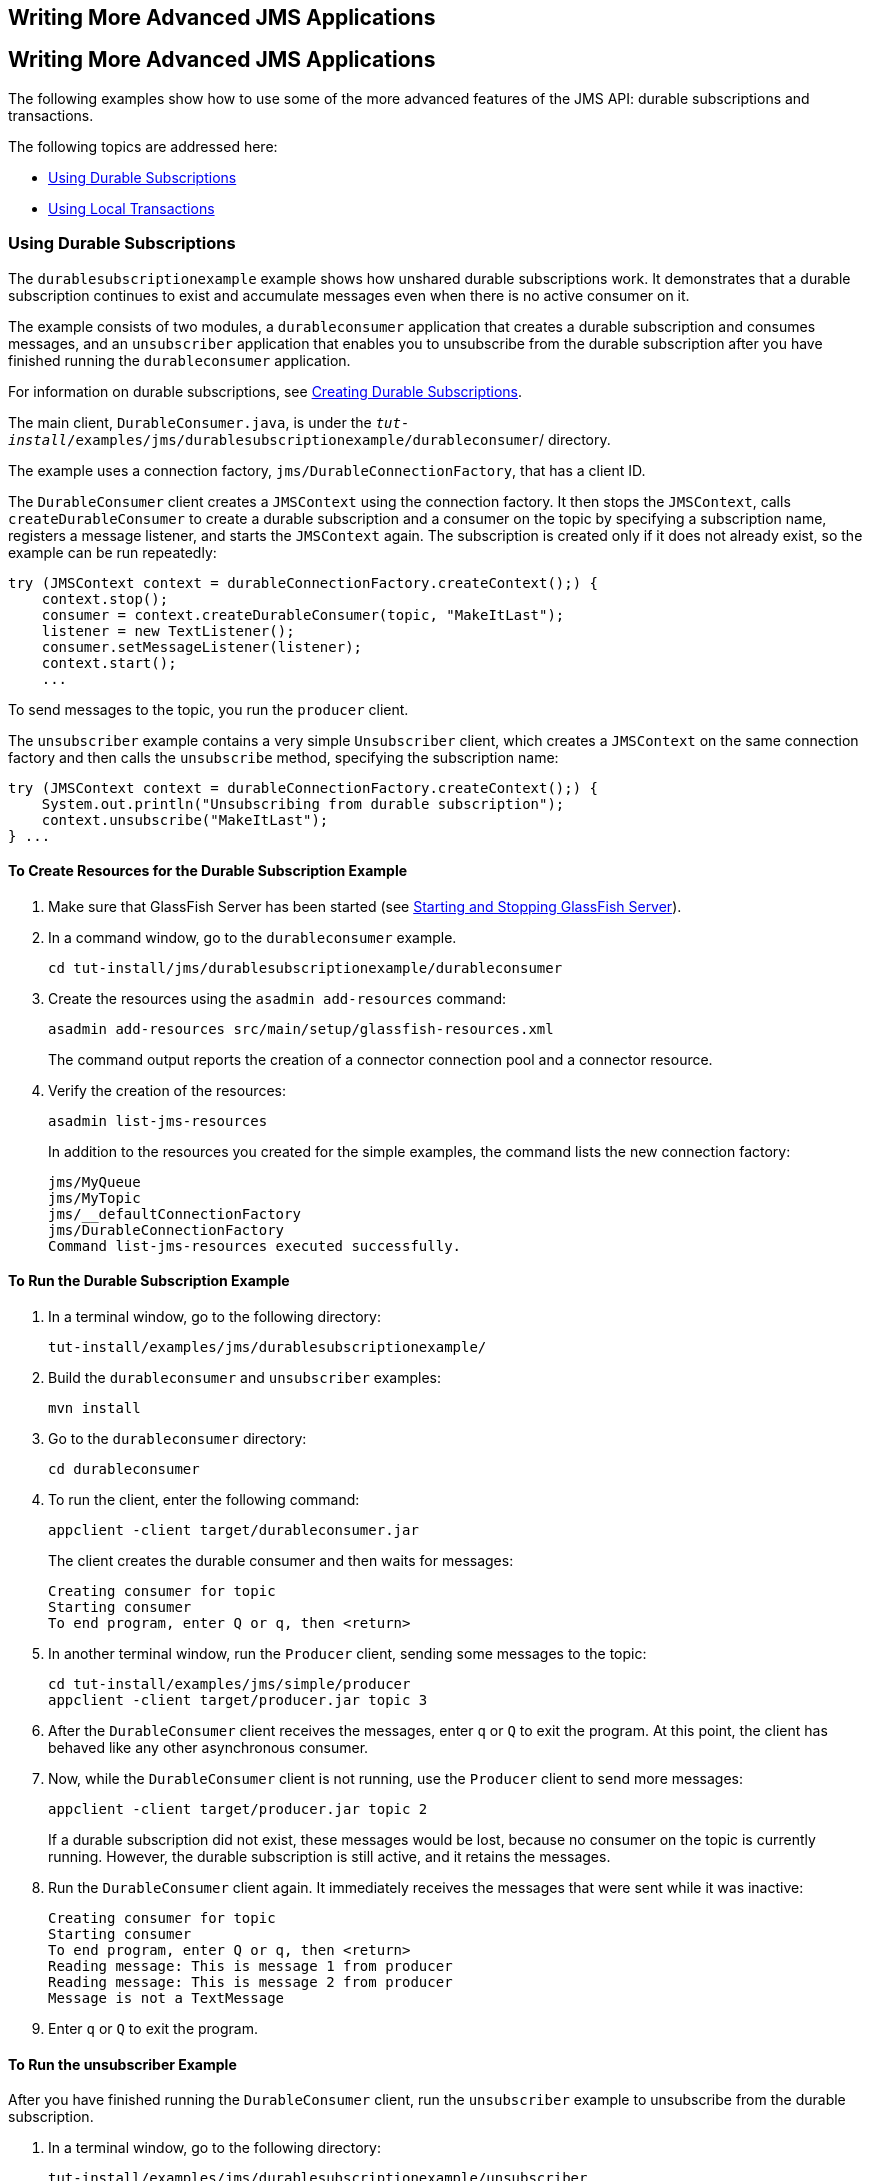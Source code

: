 ## Writing More Advanced JMS Applications


[[GIWFH]][[writing-more-advanced-jms-applications]]

Writing More Advanced JMS Applications
--------------------------------------

The following examples show how to use some of the more advanced
features of the JMS API: durable subscriptions and transactions.

The following topics are addressed here:

* link:#BNCGG[Using Durable Subscriptions]
* link:#BNCGJ[Using Local Transactions]

[[BNCGG]][[using-durable-subscriptions]]

Using Durable Subscriptions
~~~~~~~~~~~~~~~~~~~~~~~~~~~

The `durablesubscriptionexample` example shows how unshared durable
subscriptions work. It demonstrates that a durable subscription
continues to exist and accumulate messages even when there is no active
consumer on it.

The example consists of two modules, a `durableconsumer` application
that creates a durable subscription and consumes messages, and an
`unsubscriber` application that enables you to unsubscribe from the
durable subscription after you have finished running the
`durableconsumer` application.

For information on durable subscriptions, see
link:jms-concepts003.html#BNCGD[Creating Durable Subscriptions].

The main client, `DurableConsumer.java`, is under the
`_tut-install_/examples/jms/durablesubscriptionexample/durableconsumer`/
directory.

The example uses a connection factory, `jms/DurableConnectionFactory`,
that has a client ID.

The `DurableConsumer` client creates a `JMSContext` using the connection
factory. It then stops the `JMSContext`, calls `createDurableConsumer`
to create a durable subscription and a consumer on the topic by
specifying a subscription name, registers a message listener, and starts
the `JMSContext` again. The subscription is created only if it does not
already exist, so the example can be run repeatedly:

[source,oac_no_warn]
----
try (JMSContext context = durableConnectionFactory.createContext();) {
    context.stop();
    consumer = context.createDurableConsumer(topic, "MakeItLast");
    listener = new TextListener();
    consumer.setMessageListener(listener);
    context.start();
    ...
----

To send messages to the topic, you run the `producer` client.

The `unsubscriber` example contains a very simple `Unsubscriber` client,
which creates a `JMSContext` on the same connection factory and then
calls the `unsubscribe` method, specifying the subscription name:

[source,oac_no_warn]
----
try (JMSContext context = durableConnectionFactory.createContext();) {
    System.out.println("Unsubscribing from durable subscription");
    context.unsubscribe("MakeItLast");
} ...
----

[[sthref206]][[to-create-resources-for-the-durable-subscription-example]]

To Create Resources for the Durable Subscription Example
^^^^^^^^^^^^^^^^^^^^^^^^^^^^^^^^^^^^^^^^^^^^^^^^^^^^^^^^

1.  Make sure that GlassFish Server has been started (see
link:usingexamples002.html#BNADI[Starting and Stopping GlassFish
Server]).
2.  In a command window, go to the `durableconsumer` example.
+
[source,oac_no_warn]
----
cd tut-install/jms/durablesubscriptionexample/durableconsumer
----
3.  Create the resources using the `asadmin add-resources` command:
+
[source,oac_no_warn]
----
asadmin add-resources src/main/setup/glassfish-resources.xml
----
+
The command output reports the creation of a connector connection pool
and a connector resource.
4.  Verify the creation of the resources:
+
[source,oac_no_warn]
----
asadmin list-jms-resources
----
+
In addition to the resources you created for the simple examples, the
command lists the new connection factory:
+
[source,oac_no_warn]
----
jms/MyQueue
jms/MyTopic
jms/__defaultConnectionFactory
jms/DurableConnectionFactory
Command list-jms-resources executed successfully.
----

[[GJSCI]][[to-run-the-durable-subscription-example]]

To Run the Durable Subscription Example
^^^^^^^^^^^^^^^^^^^^^^^^^^^^^^^^^^^^^^^

1.  In a terminal window, go to the following directory:
+
[source,oac_no_warn]
----
tut-install/examples/jms/durablesubscriptionexample/
----
2.  Build the `durableconsumer` and `unsubscriber` examples:
+
[source,oac_no_warn]
----
mvn install
----
3.  Go to the `durableconsumer` directory:
+
[source,oac_no_warn]
----
cd durableconsumer
----
4.  To run the client, enter the following command:
+
[source,oac_no_warn]
----
appclient -client target/durableconsumer.jar
----
+
The client creates the durable consumer and then waits for messages:
+
[source,oac_no_warn]
----
Creating consumer for topic
Starting consumer
To end program, enter Q or q, then <return>
----
5.  In another terminal window, run the `Producer` client, sending some
messages to the topic:
+
[source,oac_no_warn]
----
cd tut-install/examples/jms/simple/producer
appclient -client target/producer.jar topic 3
----
6.  After the `DurableConsumer` client receives the messages, enter `q`
or `Q` to exit the program. At this point, the client has behaved like
any other asynchronous consumer.
7.  Now, while the `DurableConsumer` client is not running, use the
`Producer` client to send more messages:
+
[source,oac_no_warn]
----
appclient -client target/producer.jar topic 2
----
+
If a durable subscription did not exist, these messages would be lost,
because no consumer on the topic is currently running. However, the
durable subscription is still active, and it retains the messages.
8.  Run the `DurableConsumer` client again. It immediately receives the
messages that were sent while it was inactive:
+
[source,oac_no_warn]
----
Creating consumer for topic
Starting consumer
To end program, enter Q or q, then <return>
Reading message: This is message 1 from producer
Reading message: This is message 2 from producer
Message is not a TextMessage
----
9.  Enter `q` or `Q` to exit the program.

[[sthref207]][[to-run-the-unsubscriber-example]]

To Run the unsubscriber Example
^^^^^^^^^^^^^^^^^^^^^^^^^^^^^^^

After you have finished running the `DurableConsumer` client, run the
`unsubscriber` example to unsubscribe from the durable subscription.

1.  In a terminal window, go to the following directory:
+
[source,oac_no_warn]
----
tut-install/examples/jms/durablesubscriptionexample/unsubscriber
----
2.  To run the `Unsubscriber` client, enter the following command:
+
[source,oac_no_warn]
----
appclient -client target/unsubscriber.jar
----
+
The client reports that it is unsubscribing from the durable
subscription.

[[BNCGJ]][[using-local-transactions]]

Using Local Transactions
~~~~~~~~~~~~~~~~~~~~~~~~

The `transactedexample` example demonstrates the use of local
transactions in a JMS client application. It also demonstrates the use
of the request/reply messaging pattern described in
link:jms-concepts004.html#BNCGB[Creating Temporary Destinations],
although it uses permanent rather than temporary destinations. The
example consists of three modules, `genericsupplier`, `retailer`, and
`vendor`, which can be found under the
tut-install`/examples/jms/transactedexample/` directory. The source code
can be found in the `src/main/java/javaeetutorial` trees for each
module. The `genericsupplier` and `retailer` modules each contain a
single class, `genericsupplier/GenericSupplier.java` and
`retailer/Retailer.java`, respectively. The `vendor` module is more
complex, containing four classes: `vendor/Vendor.java`,
`vendor/VendorMessageListener.java`, `vendor/Order.java`, and
`vendor/SampleUtilities.java`.

The example shows how to use a queue and a topic in a single transaction
as well as how to pass a `JMSContext` to a message listener's
constructor function. The example represents a highly simplified
e-commerce application in which the following actions occur.

1.  A retailer
(`retailer/src/main/java/javaeetutorial/retailer/Retailer.java`) sends a
`MapMessage` to a vendor order queue, ordering a quantity of computers,
and waits for the vendor's reply:
+
[source,oac_no_warn]
----
outMessage = context.createMapMessage();
outMessage.setString("Item", "Computer(s)");
outMessage.setInt("Quantity", quantity);
outMessage.setJMSReplyTo(retailerConfirmQueue);
context.createProducer().send(vendorOrderQueue, outMessage);
System.out.println("Retailer: ordered " + quantity + " computer(s)");
orderConfirmReceiver = context.createConsumer(retailerConfirmQueue);
----
2.  The vendor
(`vendor/src/main/java/javaeetutorial/retailer/Vendor.java`) receives
the retailer's order message and sends an order message to the supplier
order topic in one transaction. This JMS transaction uses a single
session, so you can combine a receive from a queue with a send to a
topic. Here is the code that uses the same session to create a consumer
for a queue:
+
[source,oac_no_warn]
----
vendorOrderReceiver = session.createConsumer(vendorOrderQueue);
----
+
The following code receives the incoming message, sends an outgoing
message, and commits the `JMSContext`. The message processing has been
removed to keep the sequence simple:
+
[source,oac_no_warn]
----
inMessage = vendorOrderReceiver.receive();
// Process the incoming message and format the outgoing
// message
...
context.createProducer().send(supplierOrderTopic, orderMessage);
...
context.commit();
----
+
For simplicity, there are only two suppliers, one for CPUs and one for
hard drives.
3.  Each supplier
(`genericsupplier/src/main/java/javaeetutorial/retailer/GenericSupplier.java`)
receives the order from the order topic, checks its inventory, and then
sends the items ordered to the queue named in the order message's
`JMSReplyTo` field. If it does not have enough of the item in stock, the
supplier sends what it has. The synchronous receive from the topic and
the send to the queue take place in one JMS transaction:
+
[source,oac_no_warn]
----
receiver = context.createConsumer(SupplierOrderTopic);
...
inMessage = receiver.receive();
if (inMessage instanceof MapMessage) {
    orderMessage = (MapMessage) inMessage;
} ...
// Process message
outMessage = context.createMapMessage();
// Add content to message
context.createProducer().send(
         (Queue) orderMessage.getJMSReplyTo(),
         outMessage);
// Display message contents
context.commit();
----
4.  The vendor receives the suppliers' replies from its confirmation
queue and updates the state of the order. Messages are processed by an
asynchronous message listener, `VendorMessageListener`; this step shows
the use of JMS transactions with a message listener:
+
[source,oac_no_warn]
----
MapMessage component = (MapMessage) message;
...
int orderNumber = component.getInt("VendorOrderNumber");
Order order = Order.getOrder(orderNumber).processSubOrder(component);
context.commit();
----
5.  When all outstanding replies are processed for a given order, the
vendor message listener sends a message notifying the retailer whether
it can fulfill the order:
+
[source,oac_no_warn]
----
Queue replyQueue = (Queue) order.order.getJMSReplyTo();
MapMessage retailerConfirmMessage = context.createMapMessage();
// Format the message
context.createProducer().send(replyQueue, retailerConfirmMessage);
context.commit();
----
6.  The retailer receives the message from the vendor:
+
[source,oac_no_warn]
----
inMessage = (MapMessage) orderConfirmReceiver.receive();
----
+
The retailer then places a second order for twice as many computers as
in the first order, so these steps are executed twice.

link:#BNCGK[Figure 49-1] illustrates these steps.

[[BNCGK]]

.*Figure 49-1 Transactions: JMS Client Example*

image:img/jakartaeett_dt_034.png[
"Diagram of steps in transaction example"]

All the messages use the `MapMessage` message type. Synchronous receives
are used for all message reception except when the vendor processes the
replies of the suppliers. These replies are processed asynchronously and
demonstrate how to use transactions within a message listener.

At random intervals, the `Vendor` client throws an exception to simulate
a database problem and cause a rollback.

All clients except `Retailer` use transacted contexts.

The example uses three queues named `jms/AQueue`, `jms/BQueue`, and
`jms/CQueue`, and one topic named `jms/OTopic`.

[[sthref209]][[to-create-resources-for-the-transactedexample-example]]

To Create Resources for the transactedexample Example
^^^^^^^^^^^^^^^^^^^^^^^^^^^^^^^^^^^^^^^^^^^^^^^^^^^^^

1.  Make sure that GlassFish Server has been started (see
link:usingexamples002.html#BNADI[Starting and Stopping GlassFish
Server]).
2.  In a command window, go to the `genericsupplier` example:
+
[source,oac_no_warn]
----
cd tut-install/jms/transactedexample/genericsupplier
----
3.  Create the resources using the `asadmin add-resources` command:
+
[source,oac_no_warn]
----
asadmin add-resources src/main/setup/glassfish-resources.xml
----
4.  Verify the creation of the resources:
+
[source,oac_no_warn]
----
asadmin list-jms-resources
----
+
In addition to the resources you created for the simple examples and the
durable subscription example, the command lists the four new
destinations:
+
[source,oac_no_warn]
----
jms/MyQueue
jms/MyTopic
jms/AQueue
jms/BQueue
jms/CQueue
jms/OTopic
jms/__defaultConnectionFactory
jms/DurableConnectionFactory
Command list-jms-resources executed successfully.
----

[[GJSHA]][[to-run-the-transactedexample-clients]]

To Run the transactedexample Clients
^^^^^^^^^^^^^^^^^^^^^^^^^^^^^^^^^^^^

You will need four terminal windows to run the clients. Make sure that
you start the clients in the correct order.

1.  In a terminal window, go to the following directory:
+
[source,oac_no_warn]
----
tut-install/examples/jms/transactedexample/
----
2.  To build and package all the modules, enter the following command:
+
[source,oac_no_warn]
----
mvn install
----
3.  Go to the `genericsupplier` directory:
+
[source,oac_no_warn]
----
cd genericsupplier
----
4.  [[BABFCGBI]]
+
Use the following command to start the CPU supplier client:
+
[source,oac_no_warn]
----
appclient -client target\genericsupplier.jar CPU
----
+
After some initial output, the client reports the following:
+
[source,oac_no_warn]
----
Starting CPU supplier
----
5.  In a second terminal window, go to the `genericsupplier` directory:
+
[source,oac_no_warn]
----
cd tut-install/examples/jms/transactedexample/genericsupplier
----
6.  Use the following command to start the hard drive supplier client:
+
[source,oac_no_warn]
----
appclient -client target\genericsupplier.jar HD
----
+
After some initial output, the client reports the following:
+
[source,oac_no_warn]
----
Starting Hard Drive supplier
----
7.  In a third terminal window, go to the `vendor` directory:
+
[source,oac_no_warn]
----
cd tut-install/examples/jms/transactedexample/vendor
----
8.  Use the following command to start the `Vendor` client:
+
[source,oac_no_warn]
----
appclient -client target\vendor.jar
----
+
After some initial output, the client reports the following:
+
[source,oac_no_warn]
----
Starting vendor
----
9.  In another terminal window, go to the `retailer` directory:
+
[source,oac_no_warn]
----
cd tut-install/examples/jms/transactedexample/retailer
----
10. [[BABBIHCE]]
+
Use a command like the following to run the `Retailer` client. The
argument specifies the number of computers to order:
+
[source,oac_no_warn]
----
appclient -client target/retailer.jar 4
----
+
After some initial output, the `Retailer` client reports something like
the following. In this case, the first order is filled, but the second
is not:
+
[source,oac_no_warn]
----
Retailer: Quantity to be ordered is 4
Retailer: Ordered 4 computer(s)
Retailer: Order filled
Retailer: Placing another order
Retailer: Ordered 8 computer(s)
Retailer: Order not filled
----
+
The `Vendor` client reports something like the following, stating in
this case that it is able to send all the computers in the first order,
but not in the second:
+
[source,oac_no_warn]
----
Vendor: Retailer ordered 4 Computer(s)
Vendor: Ordered 4 CPU(s) and hard drive(s)
  Vendor: Committed transaction 1
Vendor: Completed processing for order 1
Vendor: Sent 4 computer(s)
  Vendor: committed transaction 2
Vendor: Retailer ordered 8 Computer(s)
Vendor: Ordered 8 CPU(s) and hard drive(s)
  Vendor: Committed transaction 1
Vendor: Completed processing for order 2
Vendor: Unable to send 8 computer(s)
  Vendor: Committed transaction 2
----
+
The CPU supplier reports something like the following. In this case, it
is able to send all the CPUs for both orders:
+
[source,oac_no_warn]
----
CPU Supplier: Vendor ordered 4 CPU(s)
CPU Supplier: Sent 4 CPU(s)
  CPU Supplier: Committed transaction
CPU Supplier: Vendor ordered 8 CPU(s)
CPU Supplier: Sent 8 CPU(s)
  CPU Supplier: Committed transaction
----
+
The hard drive supplier reports something like the following. In this
case, it has a shortage of hard drives for the second order:
+
[source,oac_no_warn]
----
Hard Drive Supplier: Vendor ordered 4 Hard Drive(s)
Hard Drive Supplier: Sent 4 Hard Drive(s)
  Hard Drive Supplier: Committed transaction
Hard Drive Supplier: Vendor ordered 8 Hard Drive(s)
Hard Drive Supplier: Sent 1 Hard Drive(s)
  Hard Drive Supplier: Committed transaction
----
11. Repeat steps link:#BABFCGBI[4] through link:#BABBIHCE[10] as many
times as you wish. Occasionally, the vendor will report an exception
that causes a rollback:
+
[source,oac_no_warn]
----
Vendor: JMSException occurred: javax.jms.JMSException: Simulated
database concurrent access exception
  Vendor: Rolled back transaction 1
----
12. After you finish running the clients, you can delete the destination
resources by using the following commands:
+
[source,oac_no_warn]
----
asadmin delete-jms-resource jms/AQueue
asadmin delete-jms-resource jms/BQueue
asadmin delete-jms-resource jms/CQueue
asadmin delete-jms-resource jms/OTopic
----
